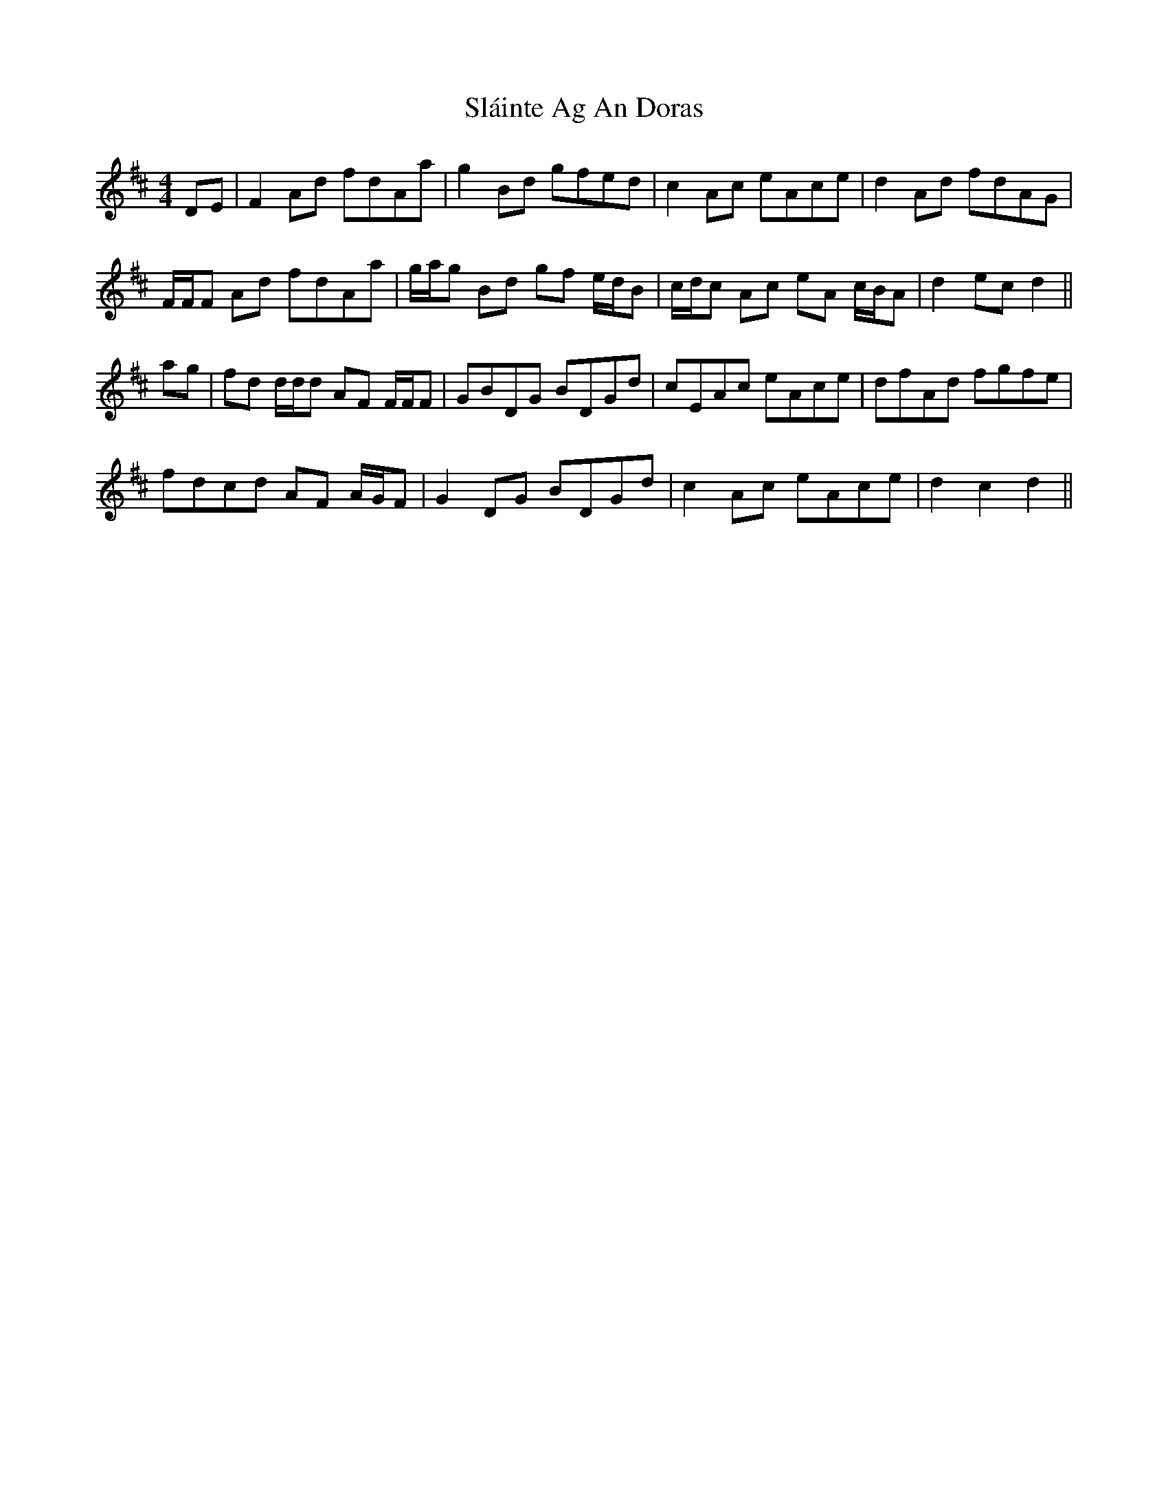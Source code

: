 X: 37340
T: Sláinte Ag An Doras
R: reel
M: 4/4
K: Dmajor
DE|F2 Ad fdAa|g2 Bd gfed|c2 Ac eAce|d2 Ad fdAG|
F/F/F Ad fdAa|g/a/g Bd gf e/d/B|c/d/c Ac eA c/B/A|d2 ec d2||
ag|fd d/d/d AF F/F/F|GBDG BDGd|cEAc eAce|dfAd fgfe|
fdcd AF A/G/F|G2 DG BDGd|c2 Ac eAce|d2 c2 d2||

